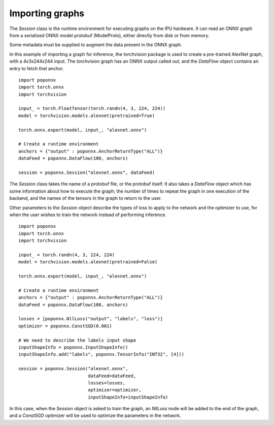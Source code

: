 Importing graphs
----------------

The `Session` class is the runtime environment for executing graphs on the IPU
hardware. It can read an ONNX graph from a serialized ONNX model protobuf
(ModelProto), either directly from disk or from memory.

Some metadata must be supplied to augment the data present in the ONNX graph.

In this example of importing a graph for inference, the `torchvision` package
is used to create a pre-trained AlexNet graph, with a 4x3x244x244 input. The
`torchvision` graph has an ONNX output called `out`, and the `DataFlow` object
contains an entry to fetch that anchor.

::

  import poponnx
  import torch.onnx
  import torchvision

  input_ = torch.FloatTensor(torch.randn(4, 3, 224, 224))
  model = torchvision.models.alexnet(pretrained=True)

  torch.onnx.export(model, input_, "alexnet.onnx")

  # Create a runtime environment
  anchors = {"output" : poponnx.AnchorReturnType("ALL")}
  dataFeed = poponnx.DataFlow(100, anchors)

  session = poponnx.Session("alexnet.onnx", dataFeed)


The `Session` class takes the name of a protobuf file, or the protobuf
itself.  It also takes a `DataFlow` object which has some information about
how to execute the graph; the number of times to repeat the graph in one
execution of the backend, and the names of the tensors in the graph to return
to the user.

Other parameters to the `Session` object describe the types of loss to apply to
the network and the optimizer to use, for when the user wishes to train the
network instead of performing inference.

::

  import poponnx
  import torch.onnx
  import torchvision

  input_ = torch.randn(4, 3, 224, 224)
  model = torchvision.models.alexnet(pretrained=False)

  torch.onnx.export(model, input_, "alexnet.onnx")

  # Create a runtime environment
  anchors = {"output" : poponnx.AnchorReturnType("ALL")}
  dataFeed = poponnx.DataFlow(100, anchors)

  losses = [poponnx.NllLoss("output", "labels", "loss")]
  optimizer = poponnx.ConstSGD(0.001)

  # We need to describe the labels input shape
  inputShapeInfo = poponnx.InputShapeInfo()
  inputShapeInfo.add("labels", poponnx.TensorInfo("INT32", [4]))

  session = poponnx.Session("alexnet.onnx",
                            dataFeed=dataFeed,
                            losses=losses,
                            optimizer=optimizer,
                            inputShapeInfo=inputShapeInfo)

In this case, when the `Session` object is asked to train the graph, an `NllLoss`
node will be added to the end of the graph, and a `ConstSGD` optimizer will
be used to optimize the parameters in the network.


